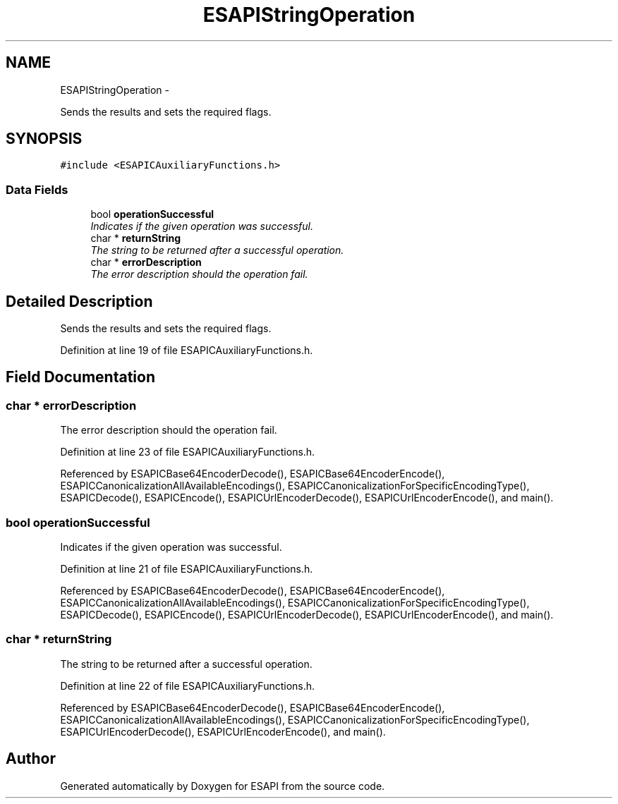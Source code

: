 .TH "ESAPIStringOperation" 3 "Sat Jul 9 2011" "Version v0.0.1 (Alpha)" "ESAPI" \" -*- nroff -*-
.ad l
.nh
.SH NAME
ESAPIStringOperation \- 
.PP
Sends the results and sets the required flags.  

.SH SYNOPSIS
.br
.PP
.PP
\fC#include <ESAPICAuxiliaryFunctions.h>\fP
.SS "Data Fields"

.in +1c
.ti -1c
.RI "bool \fBoperationSuccessful\fP"
.br
.RI "\fIIndicates if the given operation was successful. \fP"
.ti -1c
.RI "char * \fBreturnString\fP"
.br
.RI "\fIThe string to be returned after a successful operation. \fP"
.ti -1c
.RI "char * \fBerrorDescription\fP"
.br
.RI "\fIThe error description should the operation fail. \fP"
.in -1c
.SH "Detailed Description"
.PP 
Sends the results and sets the required flags. 
.PP
Definition at line 19 of file ESAPICAuxiliaryFunctions.h.
.SH "Field Documentation"
.PP 
.SS "char * \fBerrorDescription\fP"
.PP
The error description should the operation fail. 
.PP
Definition at line 23 of file ESAPICAuxiliaryFunctions.h.
.PP
Referenced by ESAPICBase64EncoderDecode(), ESAPICBase64EncoderEncode(), ESAPICCanonicalizationAllAvailableEncodings(), ESAPICCanonicalizationForSpecificEncodingType(), ESAPICDecode(), ESAPICEncode(), ESAPICUrlEncoderDecode(), ESAPICUrlEncoderEncode(), and main().
.SS "bool \fBoperationSuccessful\fP"
.PP
Indicates if the given operation was successful. 
.PP
Definition at line 21 of file ESAPICAuxiliaryFunctions.h.
.PP
Referenced by ESAPICBase64EncoderDecode(), ESAPICBase64EncoderEncode(), ESAPICCanonicalizationAllAvailableEncodings(), ESAPICCanonicalizationForSpecificEncodingType(), ESAPICDecode(), ESAPICEncode(), ESAPICUrlEncoderDecode(), ESAPICUrlEncoderEncode(), and main().
.SS "char * \fBreturnString\fP"
.PP
The string to be returned after a successful operation. 
.PP
Definition at line 22 of file ESAPICAuxiliaryFunctions.h.
.PP
Referenced by ESAPICBase64EncoderDecode(), ESAPICBase64EncoderEncode(), ESAPICCanonicalizationAllAvailableEncodings(), ESAPICCanonicalizationForSpecificEncodingType(), ESAPICUrlEncoderDecode(), ESAPICUrlEncoderEncode(), and main().

.SH "Author"
.PP 
Generated automatically by Doxygen for ESAPI from the source code.
